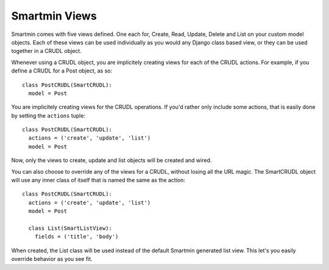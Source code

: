 Smartmin Views
==================

Smartmin comes with five views defined.  One each for, Create, Read, Update, Delete and List on your custom model objects.  Each of these views can be used individually as you would any Django class based view, or they can be used together in a CRUDL object.

Whenever using a CRUDL object, you are implicitely creating views for each of the CRUDL actions.  For example, if you define a CRUDL for a Post object, as so::

  class PostCRUDL(SmartCRUDL):
    model = Post

You are implicitely creating views for the CRUDL operations.  If you'd rather only include some actions, that is easily done by setting the ``actions`` tuple::

  class PostCRUDL(SmartCRUDL):
    actions = ('create', 'update', 'list')
    model = Post

Now, only the views to create, update and list objects will be created and wired.

You can also choose to override any of the views for a CRUDL, without losing all the URL magic.  The SmartCRUDL object will use any inner class of itself that is named the same as the action::

  class PostCRUDL(SmartCRUDL):
    actions = ('create', 'update', 'list')
    model = Post

    class List(SmartListView):
      fields = ('title', 'body')

When created, the List class will be used instead of the default Smartmin generated list view.  This let's you easily override behavior as you see fit.

